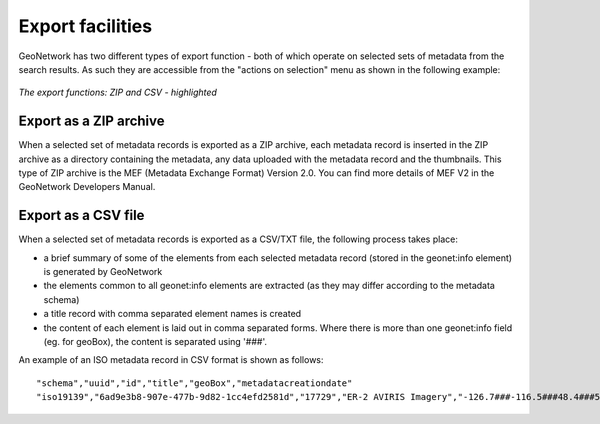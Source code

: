 .. _export:

Export facilities
=================

GeoNetwork has two different types of export function - both of which operate on selected sets of metadata from the search results. As such they are accessible from the "actions on selection" menu as shown in the following example:

.. figure:: export-selected-as-zip-csv.png

*The export functions: ZIP and CSV - highlighted*

Export as a ZIP archive
```````````````````````

When a selected set of metadata records is exported as a ZIP archive, each metadata record is inserted in the ZIP archive as a directory containing the metadata, any data uploaded with the metadata record and the thumbnails. This type of ZIP archive is the MEF (Metadata Exchange Format) Version 2.0. You can find more details of MEF V2 in the GeoNetwork Developers Manual.

Export as a CSV file
````````````````````

When a selected set of metadata records is exported as a CSV/TXT file, the following process takes place:

- a brief summary of some of the elements from each selected metadata record (stored in the geonet:info element) is generated by GeoNetwork
- the elements common to all geonet:info elements are extracted (as they may differ according to the metadata schema)
- a title record with comma separated element names is created
- the content of each element is laid out in comma separated forms. Where there is more than one geonet:info field (eg. for geoBox), the content is separated using '###'.

An example of an ISO metadata record in CSV format is shown as follows:

::

 "schema","uuid","id","title","geoBox","metadatacreationdate"
 "iso19139","6ad9e3b8-907e-477b-9d82-1cc4efd2581d","17729","ER-2 AVIRIS Imagery","-126.7###-116.5###48.4###51.15","2001-12-10"

